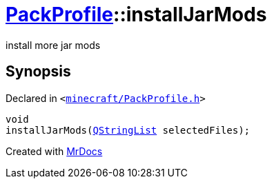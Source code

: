 [#PackProfile-installJarMods]
= xref:PackProfile.adoc[PackProfile]::installJarMods
:relfileprefix: ../
:mrdocs:


install more jar mods



== Synopsis

Declared in `&lt;https://github.com/PrismLauncher/PrismLauncher/blob/develop/minecraft/PackProfile.h#L92[minecraft&sol;PackProfile&period;h]&gt;`

[source,cpp,subs="verbatim,replacements,macros,-callouts"]
----
void
installJarMods(xref:QStringList.adoc[QStringList] selectedFiles);
----



[.small]#Created with https://www.mrdocs.com[MrDocs]#
